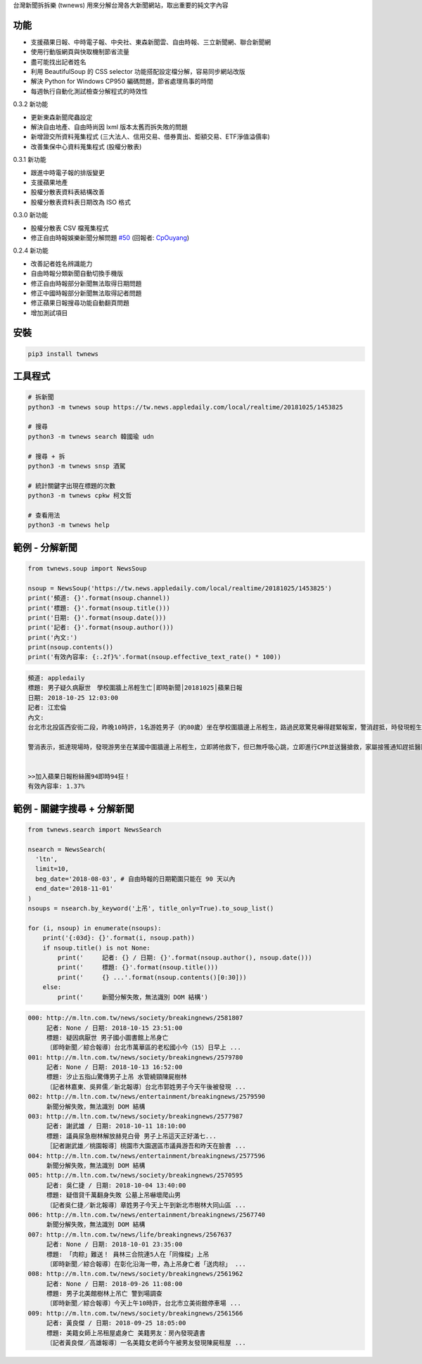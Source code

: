 台灣新聞拆拆樂 (twnews) 用來分解台灣各大新聞網站，取出重要的純文字內容

功能
====

- 支援蘋果日報、中時電子報、中央社、東森新聞雲、自由時報、三立新聞網、聯合新聞網
- 使用行動版網頁與快取機制節省流量
- 盡可能找出記者姓名
- 利用 BeautifulSoup 的 CSS selector 功能搭配設定檔分解，容易同步網站改版
- 解決 Python for Windows CP950 編碼問題，節省處理鳥事的時間
- 每週執行自動化測試檢查分解程式的時效性

0.3.2 新功能

- 更新東森新聞爬蟲設定
- 解決自由地產、自由時尚因 lxml 版本太舊而拆失敗的問題
- 新增證交所資料蒐集程式 (三大法人、信用交易、借券賣出、鉅額交易、ETF淨值溢價率)
- 改善集保中心資料蒐集程式 (股權分散表)

0.3.1 新功能

- 跟進中時電子報的排版變更
- 支援蘋果地產
- 股權分散表資料表結構改善
- 股權分散表資料表日期改為 ISO 格式

0.3.0 新功能

- 股權分散表 CSV 檔蒐集程式
- 修正自由時報娛樂新聞分解問題 `#50 <https://github.com/virus-warnning/twnews/issues/50>`_ (回報者: `CpOuyang <https://github.com/CpOuyang>`_)

0.2.4 新功能

- 改善記者姓名辨識能力
- 自由時報分類新聞自動切換手機版
- 修正自由時報部分新聞無法取得日期問題
- 修正中國時報部分新聞無法取得記者問題
- 修正蘋果日報搜尋功能自動翻頁問題
- 增加測試項目

安裝
====

.. code:: bash

  pip3 install twnews

工具程式
========

.. code:: bash

  # 拆新聞
  python3 -m twnews soup https://tw.news.appledaily.com/local/realtime/20181025/1453825

  # 搜尋
  python3 -m twnews search 韓國瑜 udn

  # 搜尋 + 拆
  python3 -m twnews snsp 酒駕

  # 統計關鍵字出現在標題的次數
  python3 -m twnews cpkw 柯文哲

  # 查看用法
  python3 -m twnews help

範例 - 分解新聞
===============

.. code:: python

  from twnews.soup import NewsSoup

  nsoup = NewsSoup('https://tw.news.appledaily.com/local/realtime/20181025/1453825')
  print('頻道: {}'.format(nsoup.channel))
  print('標題: {}'.format(nsoup.title()))
  print('日期: {}'.format(nsoup.date()))
  print('記者: {}'.format(nsoup.author()))
  print('內文:')
  print(nsoup.contents())
  print('有效內容率: {:.2f}%'.format(nsoup.effective_text_rate() * 100))

.. code:: text

  頻道: appledaily
  標題: 男子疑久病厭世　學校圍牆上吊輕生亡│即時新聞│20181025│蘋果日報
  日期: 2018-10-25 12:03:00
  記者: 江宏倫
  內文:
  台北市北投區西安街二段，昨晚10時許，1名游姓男子（約80歲）坐在學校圍牆邊上吊輕生，路過民眾驚見嚇得趕緊報案，警消趕抵，時發現輕生男子已經沒有生命跡象，緊急送醫搶救仍宣告不治，警方初步調查排除外力介入，輕生原因仍有待釐清。

  警消表示，抵達現場時，發現游男坐在某國中圍牆邊上吊輕生，立即將他救下，但已無呼吸心跳，立即進行CPR並送醫搶救，家屬接獲通知趕抵醫院，同意放棄急救。警方調查，年約80多歲的游男，疑似因長期洗腎又患有心臟疾病、糖尿病才會想不開，現場並無打鬥痕跡，初步已排除外力介入，詳細輕生原因仍待調查釐清。（突發中心江宏倫／台北報導）《蘋果》關心你自殺解決不了問題，卻留給家人無比悲痛。請珍惜生命。再給自己一次機會自殺防治諮詢安心專線：0800-788995（24小時） 生命線協談專線：1995 張老師專線：1980出版時間02：07更新時間12：03


  >>加入蘋果日報粉絲團94即時94狂！
  有效內容率: 1.37%

範例 - 關鍵字搜尋 + 分解新聞
============================

.. code:: python

  from twnews.search import NewsSearch

  nsearch = NewsSearch(
    'ltn',
    limit=10,
    beg_date='2018-08-03', # 自由時報的日期範圍只能在 90 天以內
    end_date='2018-11-01'
  )
  nsoups = nsearch.by_keyword('上吊', title_only=True).to_soup_list()

  for (i, nsoup) in enumerate(nsoups):
      print('{:03d}: {}'.format(i, nsoup.path))
      if nsoup.title() is not None:
          print('     記者: {} / 日期: {}'.format(nsoup.author(), nsoup.date()))
          print('     標題: {}'.format(nsoup.title()))
          print('     {} ...'.format(nsoup.contents()[0:30]))
      else:
          print('     新聞分解失敗，無法識別 DOM 結構')

.. code:: text

  000: http://m.ltn.com.tw/news/society/breakingnews/2581807
       記者: None / 日期: 2018-10-15 23:51:00
       標題: 疑因病厭世 男子國小圖書館上吊身亡
       〔即時新聞／綜合報導〕台北市萬華區的老松國小今（15）日早上 ...
  001: http://m.ltn.com.tw/news/society/breakingnews/2579780
       記者: None / 日期: 2018-10-13 16:52:00
       標題: 汐止五指山驚傳男子上吊 水管繞頸陳屍樹林
       〔記者林嘉東、吳昇儒／新北報導〕台北市郭姓男子今天午後被發現 ...
  002: http://m.ltn.com.tw/news/entertainment/breakingnews/2579590
       新聞分解失敗，無法識別 DOM 結構
  003: http://m.ltn.com.tw/news/society/breakingnews/2577987
       記者: 謝武雄 / 日期: 2018-10-11 18:10:00
       標題: 議員尿急樹林解放赫見白骨 男子上吊這天正好滿七...
       ［記者謝武雄／桃園報導］桃園市大園選區市議員游吾和昨天在臉書 ...
  004: http://m.ltn.com.tw/news/entertainment/breakingnews/2577596
       新聞分解失敗，無法識別 DOM 結構
  005: http://m.ltn.com.tw/news/society/breakingnews/2570595
       記者: 吳仁捷 / 日期: 2018-10-04 13:40:00
       標題: 疑借貸千萬翻身失敗 公墓上吊嚇壞爬山男
       〔記者吳仁捷／新北報導〕章姓男子今天上午到新北市樹林大同山區 ...
  006: http://m.ltn.com.tw/news/entertainment/breakingnews/2567740
       新聞分解失敗，無法識別 DOM 結構
  007: http://m.ltn.com.tw/news/life/breakingnews/2567637
       記者: None / 日期: 2018-10-01 23:35:00
       標題: 「肉粽」難送！ 員林三合院連5人在「同條樑」上吊
       〔即時新聞／綜合報導〕在彰化沿海一帶，為上吊身亡者「送肉棕」 ...
  008: http://m.ltn.com.tw/news/society/breakingnews/2561962
       記者: None / 日期: 2018-09-26 11:08:00
       標題: 男子北美館樹林上吊亡 警到場調查
       〔即時新聞／綜合報導〕今天上午10時許，台北市立美術館停車場 ...
  009: http://m.ltn.com.tw/news/society/breakingnews/2561566
       記者: 黃良傑 / 日期: 2018-09-25 18:05:00
       標題: 美籍女師上吊租屋處身亡 美籍男友：房內發現遺書
       〔記者黃良傑／高雄報導〕一名美籍女老師今午被男友發現陳屍租屋 ...
